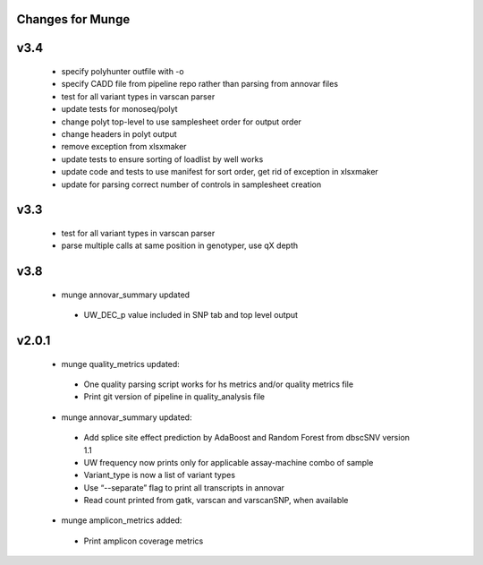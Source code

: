 Changes for Munge
================
v3.4
====
 * specify polyhunter outfile with -o
 * specify CADD file from pipeline repo rather than parsing from annovar files
 * test for all variant types in varscan parser
 * update tests for monoseq/polyt
 * change polyt top-level to use samplesheet order for output order
 * change headers in polyt output
 * remove exception from xlsxmaker
 * update tests to ensure sorting of loadlist by well works
 * update code and tests to use manifest for sort order, get rid of exception in xlsxmaker
 * update for parsing correct number of controls in samplesheet creation 

v3.3
====
 * test for all variant types in varscan parser
 * parse multiple calls at same position in genotyper, use qX depth

v3.8
====
 * munge annovar_summary updated
  * UW_DEC_p value included in SNP tab and top level output
 
v2.0.1
====
 * munge quality_metrics updated:
  * One quality parsing script works for hs metrics and/or quality metrics file
  * Print git version of pipeline in quality_analysis file
 * munge annovar_summary updated:
  * Add splice site effect prediction by AdaBoost and Random Forest from dbscSNV version 1.1
  * UW frequency now prints only for applicable assay-machine combo of sample 
  * Variant_type is now a list of variant types
  * Use “--separate” flag to print all transcripts in annovar
  * Read count printed from gatk, varscan and varscanSNP, when available
 * munge amplicon_metrics added:
  * Print amplicon coverage metrics
